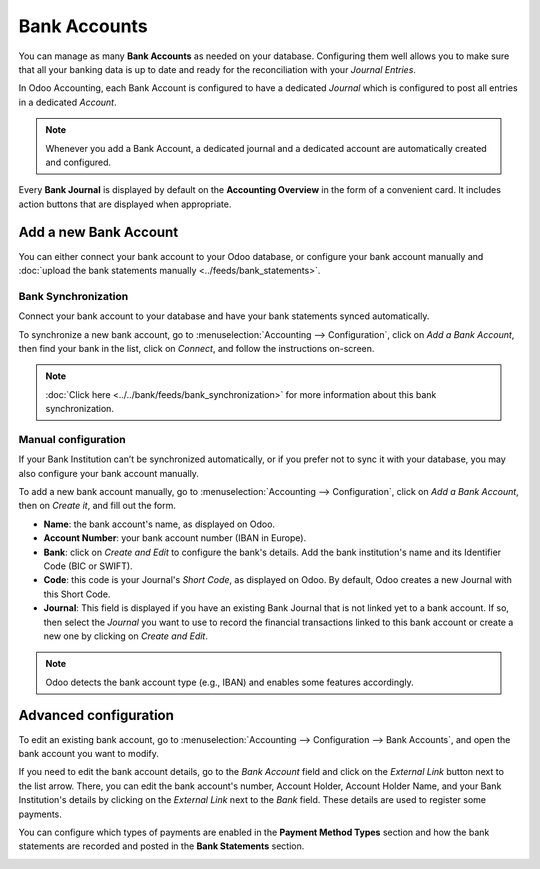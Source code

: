 =============
Bank Accounts
=============

You can manage as many **Bank Accounts** as needed on your database. Configuring them well allows
you to make sure that all your banking data is up to date and ready for the reconciliation with your
*Journal Entries*.

In Odoo Accounting, each Bank Account is configured to have a dedicated *Journal* which is
configured to post all entries in a dedicated *Account*.

.. note:: Whenever you add a Bank Account, a dedicated journal and a dedicated account are
   automatically created and configured.

Every **Bank Journal** is displayed by default on the **Accounting Overview** in the form of a
convenient card. It includes action buttons that are displayed when appropriate.

.. image:: media/bank_accounts_card.png
   :align: center
   :alt: Bank Journals Cards are displayed on the Accounting Overview in Odoo Accounting

.. _bank_accounts_add:

Add a new Bank Account
======================

You can either connect your bank account to your Odoo database, or configure your bank account
manually and :doc:`upload the bank statements manually <../feeds/bank_statements>`.

Bank Synchronization
--------------------

Connect your bank account to your database and have your bank statements synced automatically.

To synchronize a new bank account, go to :menuselection:`Accounting --> Configuration`, click on
*Add a Bank Account*, then find your bank in the list, click on *Connect*, and follow the
instructions on-screen.

.. note::
   :doc:`Click here <../../bank/feeds/bank_synchronization>` for more information about this bank
   synchronization.

.. image:: media/bank_accounts_connect.png
   :align: center
   :alt: Select a bank institution in the list and connect it to Odoo Accounting

Manual configuration
--------------------

If your Bank Institution can’t be synchronized automatically, or if you prefer not to sync it with
your database, you may also configure your bank account manually.

To add a new bank account manually, go to :menuselection:`Accounting --> Configuration`, click on
*Add a Bank Account*, then on *Create it*, and fill out the form.

- **Name**: the bank account's name, as displayed on Odoo.
- **Account Number**: your bank account number (IBAN in Europe).
- **Bank**: click on *Create and Edit* to configure the bank's details. Add the bank institution's
  name and its Identifier Code (BIC or SWIFT).
- **Code**: this code is your Journal's *Short Code*, as displayed on Odoo. By default, Odoo creates
  a new Journal with this Short Code.
- **Journal**: This field is displayed if you have an existing Bank Journal that is not linked yet
  to a bank account. If so, then select the *Journal* you want to use to record the financial
  transactions linked to this bank account or create a new one by clicking on *Create and Edit*.

.. note::
   Odoo detects the bank account type (e.g., IBAN) and enables some features accordingly.

.. image:: media/bank_accounts_manual.png
   :align: center
   :alt: Add manually a new bank account in Odoo Accounting
.. _bank_accounts_configuration:

Advanced configuration
======================

To edit an existing bank account, go to :menuselection:`Accounting --> Configuration --> Bank
Accounts`, and open the bank account you want to modify.

If you need to edit the bank account details, go to the *Bank Account* field and click on the
*External Link* button next to the list arrow. There, you can edit the bank account's number,
Account Holder, Account Holder Name, and your Bank Institution's details by clicking on the
*External Link* next to the *Bank* field. These details are used to register some payments.

You can configure which types of payments are enabled in the **Payment Method Types** section and
how the bank statements are recorded and posted in the **Bank Statements** section.

.. image:: media/bank_accounts_configuration.png
   :align: center
   :alt: Advanced configuration of a bank account in Odoo Accounting

.. seealso::
   * :doc:`../../bank/feeds/bank_synchronization`
   * :doc:`../feeds/bank_statements`
   * `Odoo Tutorials: Accounting Basics <https://www.odoo.com/r/lsZ>`_